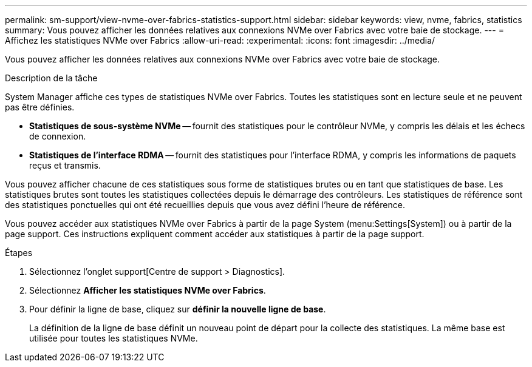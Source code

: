 ---
permalink: sm-support/view-nvme-over-fabrics-statistics-support.html 
sidebar: sidebar 
keywords: view, nvme, fabrics, statistics 
summary: Vous pouvez afficher les données relatives aux connexions NVMe over Fabrics avec votre baie de stockage. 
---
= Affichez les statistiques NVMe over Fabrics
:allow-uri-read: 
:experimental: 
:icons: font
:imagesdir: ../media/


[role="lead"]
Vous pouvez afficher les données relatives aux connexions NVMe over Fabrics avec votre baie de stockage.

.Description de la tâche
System Manager affiche ces types de statistiques NVMe over Fabrics. Toutes les statistiques sont en lecture seule et ne peuvent pas être définies.

* *Statistiques de sous-système NVMe* -- fournit des statistiques pour le contrôleur NVMe, y compris les délais et les échecs de connexion.
* *Statistiques de l'interface RDMA* -- fournit des statistiques pour l'interface RDMA, y compris les informations de paquets reçus et transmis.


Vous pouvez afficher chacune de ces statistiques sous forme de statistiques brutes ou en tant que statistiques de base. Les statistiques brutes sont toutes les statistiques collectées depuis le démarrage des contrôleurs. Les statistiques de référence sont des statistiques ponctuelles qui ont été recueillies depuis que vous avez défini l'heure de référence.

Vous pouvez accéder aux statistiques NVMe over Fabrics à partir de la page System (menu:Settings[System]) ou à partir de la page support. Ces instructions expliquent comment accéder aux statistiques à partir de la page support.

.Étapes
. Sélectionnez l'onglet support[Centre de support > Diagnostics].
. Sélectionnez *Afficher les statistiques NVMe over Fabrics*.
. Pour définir la ligne de base, cliquez sur *définir la nouvelle ligne de base*.
+
La définition de la ligne de base définit un nouveau point de départ pour la collecte des statistiques. La même base est utilisée pour toutes les statistiques NVMe.


